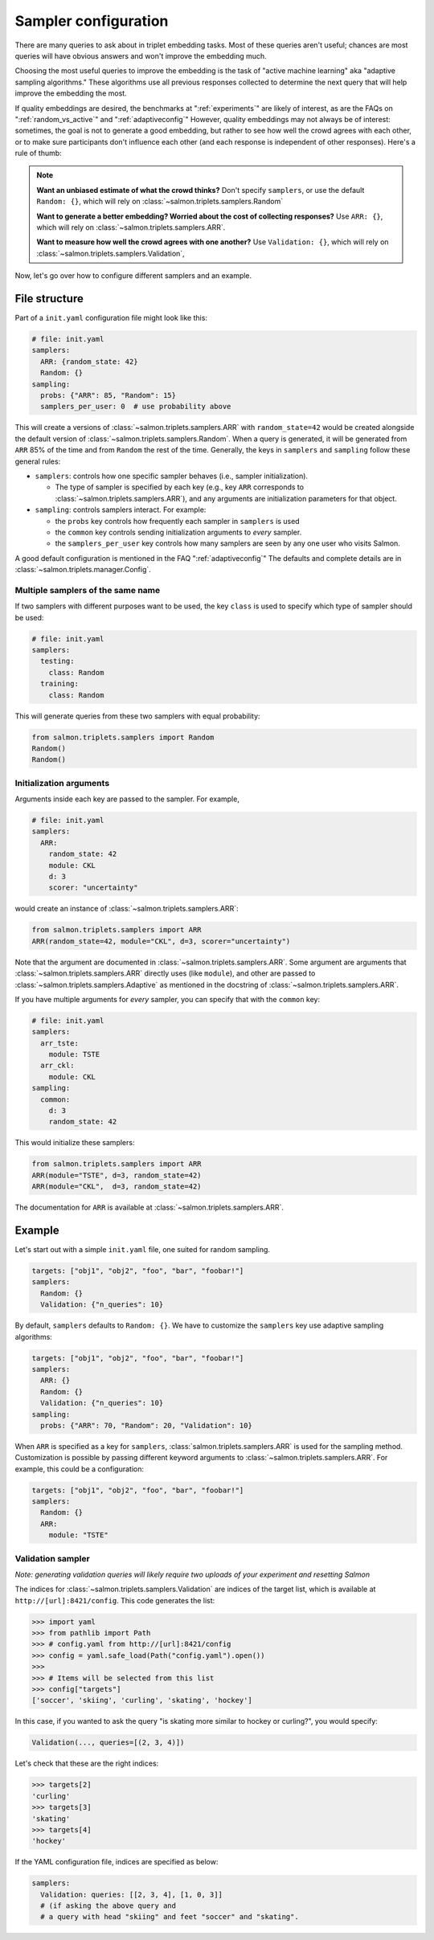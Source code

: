 .. _adaptive-config:

.. _alg-config:

Sampler configuration
=====================

There are many queries to ask about in triplet embedding tasks. Most of these
queries aren't useful; chances are most queries will have obvious answers and
won't improve the embedding much.

Choosing the most useful queries to improve the embedding is the task of
"active machine learning" aka "adaptive sampling algorithms." These algorithms
use all previous responses collected to determine the next query that will help
improve the embedding the most.

If quality embeddings are desired, the benchmarks at ":ref:`experiments`" are
likely of interest, as are the FAQs on ":ref:`random_vs_active`" and
":ref:`adaptiveconfig`" However, quality embeddings may not always be of
interest: sometimes, the goal is not to generate a good embedding, but rather
to see how well the crowd agrees with each other, or to make sure participants
don't influence each other (and each response is independent of other
responses). Here's a rule of thumb:

.. note::

   **Want an unbiased estimate of what the crowd thinks?** Don't specify
   ``samplers``, or use the default ``Random: {}``, which will rely on
   :class:`~salmon.triplets.samplers.Random`

   **Want to generate a better embedding? Worried about the cost of
   collecting responses?** Use ``ARR: {}``, which will rely on
   :class:`~salmon.triplets.samplers.ARR`.

   **Want to measure how well the crowd agrees with one another?** Use
   ``Validation: {}``, which will rely on
   :class:`~salmon.triplets.samplers.Validation`,

Now, let's go over how to configure different samplers and an example.

File structure
--------------

Part of a ``init.yaml`` configuration file might look like this:

.. code-block:: yaml

   # file: init.yaml
   samplers:
     ARR: {random_state: 42}
     Random: {}
   sampling:
     probs: {"ARR": 85, "Random": 15}
     samplers_per_user: 0  # use probability above

This will create a versions of :class:`~salmon.triplets.samplers.ARR` with
``random_state=42`` would be created alongside the default version of
:class:`~salmon.triplets.samplers.Random`. When a query is generated, it will be
generated from ``ARR`` 85% of the time and from ``Random`` the rest of the
time. Generally, the keys in ``samplers`` and ``sampling`` follow these general
rules:

* ``samplers``: controls how one specific sampler behaves (i.e., sampler
  initialization).

  * The type of sampler is specified by each key (e.g., key ``ARR`` corresponds
    to :class:`~salmon.triplets.samplers.ARR`), and any arguments are
    initialization parameters for that object.

* ``sampling``: controls samplers interact. For example:

  * the ``probs`` key controls how frequently each sampler in
    ``samplers`` is used
  * the ``common`` key controls sending initialization arguments to `every`
    sampler.
  * the ``samplers_per_user`` key controls how many samplers are seen by any
    one user who visits Salmon.

A good default configuration is mentioned in the FAQ ":ref:`adaptiveconfig`"
The defaults and complete details are in
:class:`~salmon.triplets.manager.Config`.

Multiple samplers of the same name
^^^^^^^^^^^^^^^^^^^^^^^^^^^^^^^^^^

If two samplers with different purposes want to be used, the key ``class`` is
used to specify which type of sampler should be used:

.. code-block:: yaml

   # file: init.yaml
   samplers:
     testing:
       class: Random
     training:
       class: Random

This will generate queries from these two samplers with equal probability:

.. code-block:: python

   from salmon.triplets.samplers import Random
   Random()
   Random()

Initialization arguments
^^^^^^^^^^^^^^^^^^^^^^^^

Arguments inside each key are passed to the sampler. For example,

.. code-block:: yaml

   # file: init.yaml
   samplers:
     ARR:
       random_state: 42
       module: CKL
       d: 3
       scorer: "uncertainty"

would create an instance of :class:`~salmon.triplets.samplers.ARR`:

.. code-block:: python

   from salmon.triplets.samplers import ARR
   ARR(random_state=42, module="CKL", d=3, scorer="uncertainty")

Note that the argument are documented in
:class:`~salmon.triplets.samplers.ARR`. Some argument are arguments that
:class:`~salmon.triplets.samplers.ARR` directly uses (like ``module``), and
other are passed to :class:`~salmon.triplets.samplers.Adaptive` as mentioned in
the docstring of :class:`~salmon.triplets.samplers.ARR`.

If you have multiple arguments for *every* sampler, you can specify that with the
``common`` key:

.. code-block:: yaml

   # file: init.yaml
   samplers:
     arr_tste:
       module: TSTE
     arr_ckl:
       module: CKL
   sampling:
     common:
       d: 3
       random_state: 42

This would initialize these samplers:

.. code-block:: python

   from salmon.triplets.samplers import ARR
   ARR(module="TSTE", d=3, random_state=42)
   ARR(module="CKL",  d=3, random_state=42)

The documentation for ``ARR`` is available at
:class:`~salmon.triplets.samplers.ARR`.

Example
-------

Let's start out with a simple ``init.yaml`` file, one suited for random
sampling.

.. code-block:: yaml

   targets: ["obj1", "obj2", "foo", "bar", "foobar!"]
   samplers:
     Random: {}
     Validation: {"n_queries": 10}

By default, ``samplers`` defaults to ``Random: {}``. We have to customize the ``samplers`` key use adaptive sampling algorithms:

.. code-block:: yaml

   targets: ["obj1", "obj2", "foo", "bar", "foobar!"]
   samplers:
     ARR: {}
     Random: {}
     Validation: {"n_queries": 10}
   sampling:
     probs: {"ARR": 70, "Random": 20, "Validation": 10}


When ``ARR`` is specified as a key for ``samplers``,
:class:`salmon.triplets.samplers.ARR` is used for the sampling method.
Customization is possible by passing different keyword arguments to
:class:`~salmon.triplets.samplers.ARR`. For example, this could be a
configuration:

.. code-block:: yaml

   targets: ["obj1", "obj2", "foo", "bar", "foobar!"]
   samplers:
     Random: {}
     ARR:
       module: "TSTE"

.. _valconfig:

Validation sampler
^^^^^^^^^^^^^^^^^^

*Note: generating validation queries will likely require two uploads of your
experiment and resetting Salmon*

The indices for :class:`~salmon.triplets.samplers.Validation` are indices of
the target list, which is available at ``http://[url]:8421/config``. This code
generates the list:

.. code-block:: python

   >>> import yaml
   >>> from pathlib import Path
   >>> # config.yaml from http://[url]:8421/config
   >>> config = yaml.safe_load(Path("config.yaml").open())
   >>>
   >>> # Items will be selected from this list
   >>> config["targets"]
   ['soccer', 'skiing', 'curling', 'skating', 'hockey']

In this case, if you wanted to ask the query "is skating more similar to hockey or curling?", you would specify:

.. code-block:: python

   Validation(..., queries=[(2, 3, 4)])

Let's check that these are the right indices:

.. code-block:: python

   >>> targets[2]
   'curling'
   >>> targets[3]
   'skating'
   >>> targets[4]
   'hockey'

If the YAML configuration file, indices are specified as below:

.. code-block:: yaml

   samplers:
     Validation: queries: [[2, 3, 4], [1, 0, 3]]
     # (if asking the above query and
     # a query with head "skiing" and feet "soccer" and "skating".
